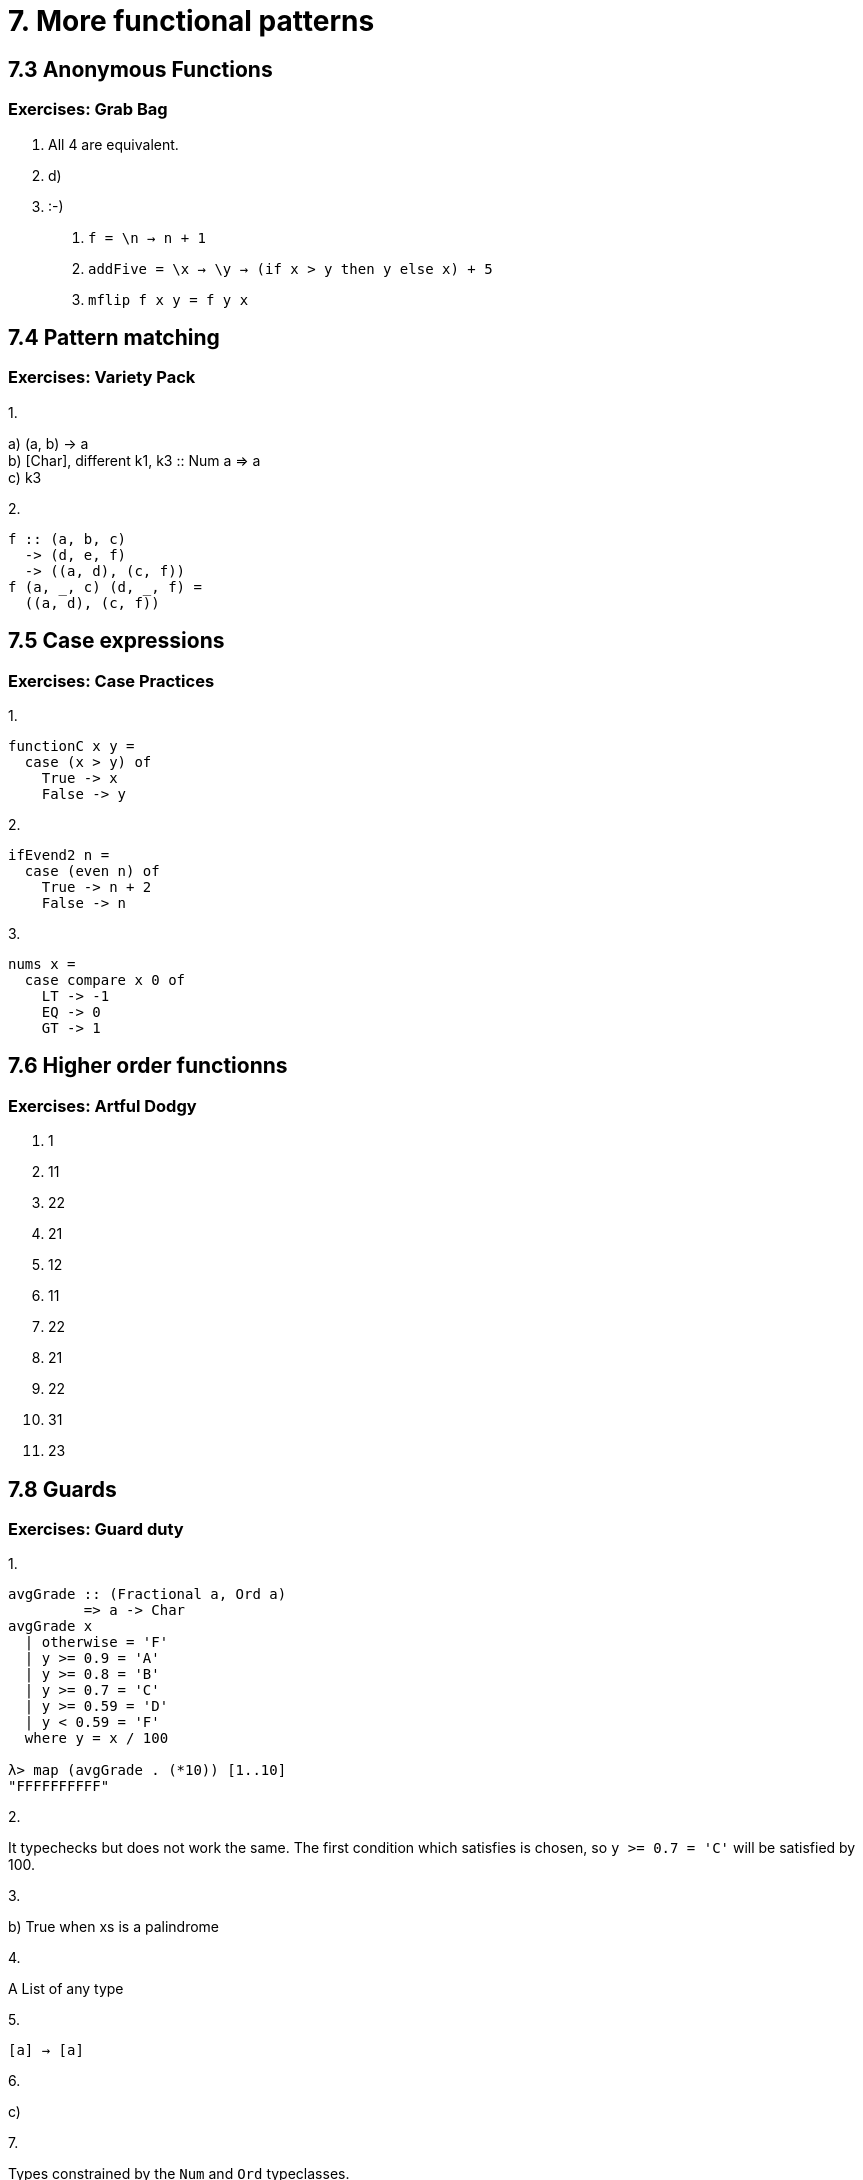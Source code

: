 = 7. More functional patterns

== 7.3 Anonymous Functions

=== Exercises: Grab Bag

1. All 4 are equivalent.
2. d) 
3. :-)
a. `f = \n -> n + 1`
b. `addFive = \x -> \y -> (if x > y then y else x) + 5`
c. `mflip f x y = f y x`

== 7.4 Pattern matching

=== Exercises: Variety Pack

.1.
a) (a, b) -> a +
b) [Char], different k1, k3 :: Num a => a +
c) k3

.2.
[source, haskell]
f :: (a, b, c)
  -> (d, e, f)
  -> ((a, d), (c, f))
f (a, _, c) (d, _, f) =
  ((a, d), (c, f))

== 7.5 Case expressions

=== Exercises: Case Practices

.1.
[source, haskell]
functionC x y =
  case (x > y) of
    True -> x
    False -> y

.2.
[source, haskell]
ifEvend2 n =
  case (even n) of
    True -> n + 2
    False -> n

.3.
[source, haskell]
nums x =
  case compare x 0 of
    LT -> -1
    EQ -> 0
    GT -> 1

== 7.6 Higher order functionns

=== Exercises: Artful Dodgy

1. 1
2. 11
3. 22
4. 21
5. 12
6. 11
7. 22
8. 21
9. 22
10. 31
11. 23

== 7.8 Guards

=== Exercises: Guard duty

.1.
[source, haskell]
----
avgGrade :: (Fractional a, Ord a)
         => a -> Char
avgGrade x
  | otherwise = 'F'
  | y >= 0.9 = 'A'
  | y >= 0.8 = 'B'
  | y >= 0.7 = 'C'
  | y >= 0.59 = 'D'
  | y < 0.59 = 'F'
  where y = x / 100

λ> map (avgGrade . (*10)) [1..10]
"FFFFFFFFFF"
----

.2.
It typechecks but does not work the same. The first condition which satisfies is chosen, so `y >= 0.7 = 'C'` will be satisfied by 100.

.3.
b) True when xs is a palindrome

.4.
A List of any type

.5.
`[a] -> [a]`

.6.
c)

.7.
Types constrained by the `Num` and `Ord` typeclasses. 

.8.
`numbers :: (Ord a, Num a, Num b) => a -> b`

== 7.11 Chapter Exercises

=== Multiple choice

1. d)
2. b)
3. d)
4. b)
5. a)

=== Let's write code

.1.
[source, haskell]
tensDigit :: Integral a => a -> a
tensDigit = flip mod 10 . fst . flip divMod 10

[source, haskell]
hunsD :: Integral a => a -> a
hunsD = flip mod 100 . flip div 100

.2. 
[source, haskell]
----
foldBool :: a -> a -> Bool -> a
foldBool x y b =
  case b of
    True -> y
    False -> x

foldBool' x y b
  | b == True = y
  | b == False = x
----

.3.
[source, haskell]
g :: (a -> b) -> (a, c) -> (b, c)
g f (a, c) =
  (f a, c)

.5. 
[source, haskell]
roundTrip :: (Show a, Read a) => a -> a
roundTrip = read . show

.6.
[source, haskell]
roundTrip :: (Show a, Read b) => a -> b
roundTrip = read . show

main = do
  print (roundTrip $ 4 :: Integer)
  print (id 4)

main = do
  print (roundTrip 4)
  print (id 4)